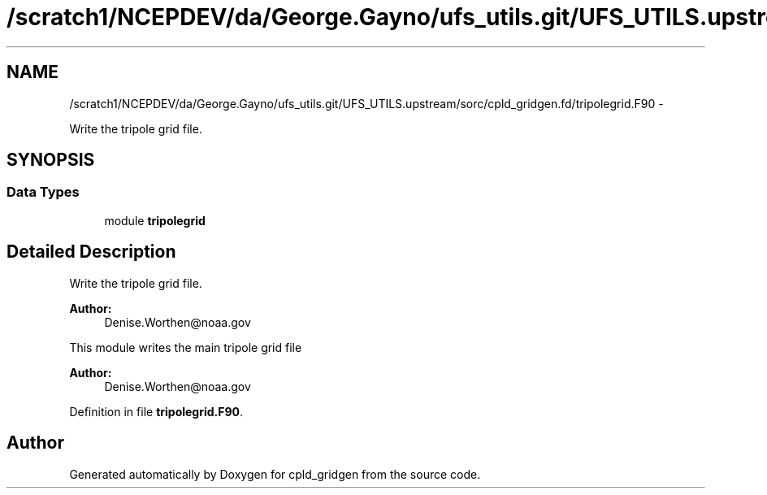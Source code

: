 .TH "/scratch1/NCEPDEV/da/George.Gayno/ufs_utils.git/UFS_UTILS.upstream/sorc/cpld_gridgen.fd/tripolegrid.F90" 3 "Wed Mar 13 2024" "Version 1.13.0" "cpld_gridgen" \" -*- nroff -*-
.ad l
.nh
.SH NAME
/scratch1/NCEPDEV/da/George.Gayno/ufs_utils.git/UFS_UTILS.upstream/sorc/cpld_gridgen.fd/tripolegrid.F90 \- 
.PP
Write the tripole grid file\&.  

.SH SYNOPSIS
.br
.PP
.SS "Data Types"

.in +1c
.ti -1c
.RI "module \fBtripolegrid\fP"
.br
.in -1c
.SH "Detailed Description"
.PP 
Write the tripole grid file\&. 


.PP
\fBAuthor:\fP
.RS 4
Denise.Worthen@noaa.gov
.RE
.PP
This module writes the main tripole grid file 
.PP
\fBAuthor:\fP
.RS 4
Denise.Worthen@noaa.gov 
.RE
.PP

.PP
Definition in file \fBtripolegrid\&.F90\fP\&.
.SH "Author"
.PP 
Generated automatically by Doxygen for cpld_gridgen from the source code\&.

